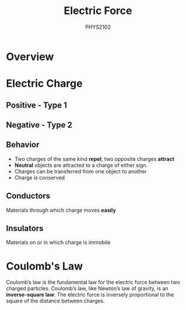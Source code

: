 :PROPERTIES:
:ID:       6d7e7d9f-a17e-4765-88a3-72e370ec20e9
:END:
#+title: Electric Force
#+subtitle:PHYS2102
#+filetags:Theory
* Overview
* Electric Charge
** Positive - Type 1
** Negative - Type 2
** Behavior
+ Two charges of the same kind *repel*; two opposite charges *attract*
+ *Neutral* objects are attracted to a charge of either sign.
+ Charges can be transferred from one object  to another
+ Charge is conserved
** Conductors
Materials through which charge moves *easily*
** Insulators
Materials on or in which charge is immobile
* Coulomb's Law
Coulomb’s law is the fundamental law for the electric force between two charged particles. Coulomb’s law, like Newton’s law of gravity, is an *inverse-square law*: The electric force is inversely proportional to the square of the distance between charges.
